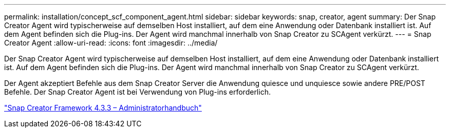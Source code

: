 ---
permalink: installation/concept_scf_component_agent.html 
sidebar: sidebar 
keywords: snap, creator, agent 
summary: Der Snap Creator Agent wird typischerweise auf demselben Host installiert, auf dem eine Anwendung oder Datenbank installiert ist. Auf dem Agent befinden sich die Plug-ins. Der Agent wird manchmal innerhalb von Snap Creator zu SCAgent verkürzt. 
---
= Snap Creator Agent
:allow-uri-read: 
:icons: font
:imagesdir: ../media/


[role="lead"]
Der Snap Creator Agent wird typischerweise auf demselben Host installiert, auf dem eine Anwendung oder Datenbank installiert ist. Auf dem Agent befinden sich die Plug-ins. Der Agent wird manchmal innerhalb von Snap Creator zu SCAgent verkürzt.

Der Agent akzeptiert Befehle aus dem Snap Creator Server die Anwendung quiesce und unquiesce sowie andere PRE/POST Befehle. Der Snap Creator Agent ist bei Verwendung von Plug-ins erforderlich.

https://library.netapp.com/ecm/ecm_download_file/ECMLP2854418["Snap Creator Framework 4.3.3 – Administratorhandbuch"]
